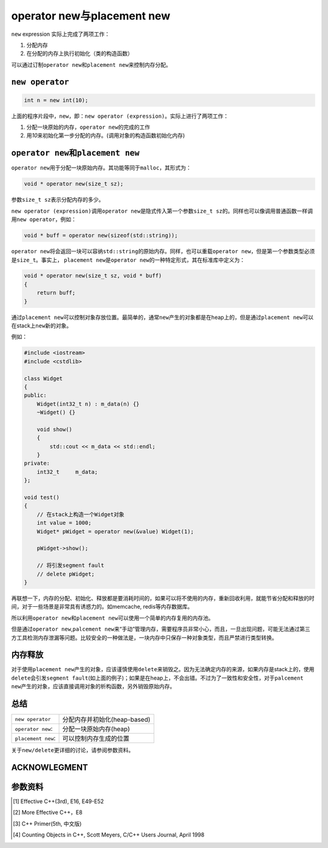 operator new与placement new
************************************
``new`` expression 实际上完成了两项工作：

1.  分配内存
2.  在分配的内存上执行初始化（类的构造函数）
    
可以通过订制\ ``operator new``\ 和\ ``placement new``\ 来控制内存分配。

.. author:: default
.. categories:: c/c++
.. tags:: c/c++, program
.. comments::
.. more::

``new operator``
==================
.. sourcecode:: cpp

    int n = new int(10);

上面的程序片段中，\ ``new``\ ，即：\ ``new operator (expression)``\ 。实际上进\
行了两项工作：

1.  分配一块原始的内存，\ ``operator new``\ 的完成的工作
2.  用\ *10*\ 来初始化第一步分配的内存。(调用对象的构造函数初始化内存)


``operator new``\ 和\ ``placement new``
==========================================
``operator new``\ 用于分配一块原始内存。其功能等同于\ ``malloc``\ ，其形式为：

.. sourcecode:: cpp

    void * operator new(size_t sz);

参数\ ``size_t sz``\ 表示分配内存的多少。

``new operator (expression)``\ 调用\ ``operator new``\ 是隐式传入第一个参数\
``size_t sz``\ 的。同样也可以像调用普通函数一样调用\ ``new operator``\ ，例如：

.. sourcecode:: cpp

    void * buff = operator new(sizeof(std::string));

``operator new``\ 将会返回一块可以容纳\ ``std::string``\ 的原始内存。同样，也\
可以重载\ ``operator new``\ ，但是第一个参数类型必须是\ ``size_t``\ 。事实上， \
``placement new``\ 是\ ``operator new``\ 的一种特定形式，其在标准库中定义为：

.. sourcecode:: cpp

    void * operator new(size_t sz, void * buff)
    {
        return buff;
    }

通过\ ``placement new``\ 可以控制对象存放位置。最简单的，通常\ ``new``\ 产生的\
对象都是在heap上的，但是通过\ ``placement new``\ 可以在stack上\ ``new``\ 新的\
对象。

例如：

.. sourcecode:: cpp

    #include <iostream>
    #include <cstdlib>
    
    class Widget
    {
    public:
        Widget(int32_t n) : m_data(n) {}
        ~Widget() {}
    
        void show()
        {
            std::cout << m_data << std::endl;
        }
    private:
        int32_t     m_data;
    };

    void test()
    {
        // 在stack上构造一个Widget对象
        int value = 1000;
        Widget* pWidget = operator new(&value) Widget(1);

        pWidget->show();

        // 将引发segment fault
        // delete pWidget;
    }

再联想一下，内存的分配、初始化、释放都是要消耗时间的，如果可以将不使用的内存，\
重新回收利用，就能节省分配和释放的时间，对于一些场景是非常具有诱惑力的。如\
memcache, redis等内存数据库。

所以利用\ ``operator new``\ 和\ ``placement new``\ 可以使用一个简单的内存复用\
的内存池。

但是通过\ ``operator new``\ ,\ ``palcement new``\ 来“手动”管理内存，需要程序员\
非常小心，而且，一旦出现问题，可能无法通过第三方工具检测内存泄漏等问题。比较安\
全的一种做法是，一块内存中只保存一种对象类型，而且严禁进行类型转换。

内存释放
==========
对于使用\ ``placement new``\ 产生的对象，应该谨慎使用\ ``delete``\ 来销毁之。\
因为无法确定内存的来源，如果内存是stack上的，使用\ ``delete``\ 会引发\ ``segment
fault``\ (如上面的例子)；如果是在heap上，不会出错。不过为了一致性和安全性，对\
于\ ``palcement new``\ 产生的对象，应该直接调用对象的析构函数，另外销毁原始内\
存。

总结
=====
+-----------------------+---------------------------------------------------+
|   ``new operator``    |   分配内存并初始化(heap-based)                    |
+-----------------------+---------------------------------------------------+
|   ``operator new``:   |   分配一块原始内存(heap)                          |
+-----------------------+---------------------------------------------------+
|   ``placement new``:  |   可以控制内存生成的位置                          |
+-----------------------+---------------------------------------------------+

关于\ ``new/delete``\ 更详细的讨论，请参阅参数资料。

ACKNOWLEGMENT
===============


参数资料
=========
..  [1]     Effective C++(3rd), E16, E49-E52
..  [2]     More Effective C++，E8
..  [3]     C++ Primer(5th, 中文版)
..  [4]     Counting Objects in C++, Scott Meyers, C/C++ Users Journal, April
            1998
